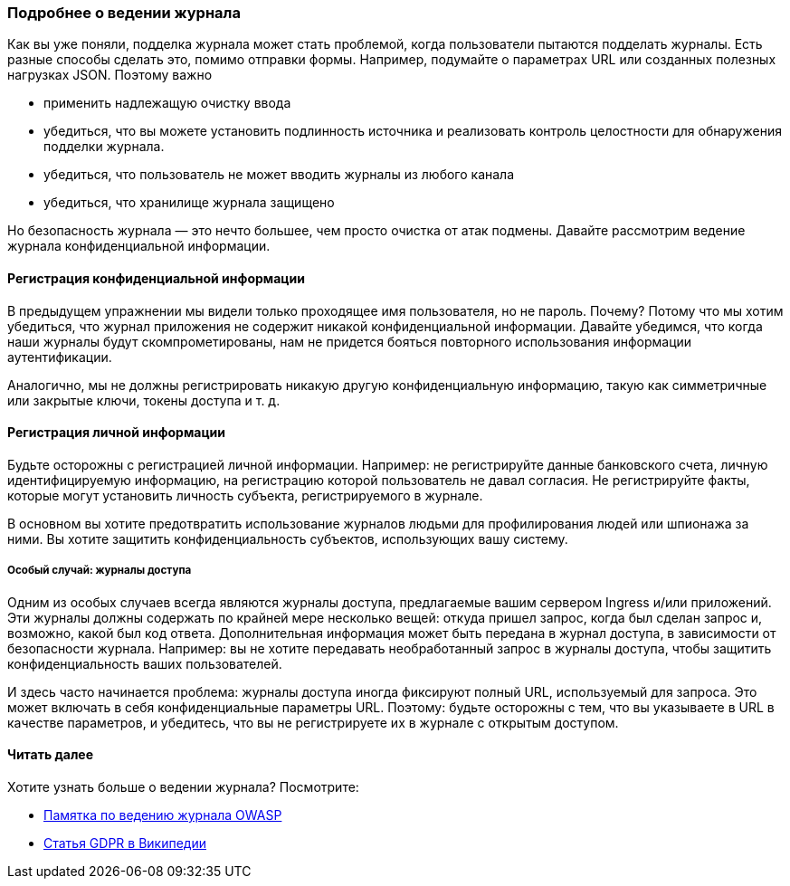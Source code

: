 === Подробнее о ведении журнала

Как вы уже поняли, подделка журнала может стать проблемой, когда пользователи пытаются подделать журналы. Есть разные способы сделать это, помимо отправки формы. Например, подумайте о параметрах URL или созданных полезных нагрузках JSON. Поэтому важно

- применить надлежащую очистку ввода
- убедиться, что вы можете установить подлинность источника и реализовать контроль целостности для обнаружения подделки журнала.
- убедиться, что пользователь не может вводить журналы из любого канала
- убедиться, что хранилище журнала защищено

Но безопасность журнала — это нечто большее, чем просто очистка от атак подмены. Давайте рассмотрим ведение журнала конфиденциальной информации.

==== Регистрация конфиденциальной информации

В предыдущем упражнении мы видели только проходящее имя пользователя, но не пароль. Почему? Потому что мы хотим убедиться, что журнал приложения не содержит никакой конфиденциальной информации. Давайте убедимся, что когда наши журналы будут скомпрометированы, нам не придется бояться повторного использования информации аутентификации.

Аналогично, мы не должны регистрировать никакую другую конфиденциальную информацию, такую как симметричные или закрытые ключи, токены доступа и т. д.

==== Регистрация личной информации

Будьте осторожны с регистрацией личной информации. Например: не регистрируйте данные банковского счета, личную идентифицируемую информацию, на регистрацию которой пользователь не давал согласия. Не регистрируйте факты, которые могут установить личность субъекта, регистрируемого в журнале.

В основном вы хотите предотвратить использование журналов людьми для профилирования людей или шпионажа за ними. Вы хотите защитить конфиденциальность субъектов, использующих вашу систему.

===== Особый случай: журналы доступа

Одним из особых случаев всегда являются журналы доступа, предлагаемые вашим сервером Ingress и/или приложений. Эти журналы должны содержать по крайней мере несколько вещей: откуда пришел запрос, когда был сделан запрос и, возможно, какой был код ответа. Дополнительная информация может быть передана в журнал доступа, в зависимости от безопасности журнала. Например: вы не хотите передавать необработанный запрос в журналы доступа, чтобы защитить конфиденциальность ваших пользователей.

И здесь часто начинается проблема: журналы доступа иногда фиксируют полный URL, используемый для запроса. Это может включать в себя конфиденциальные параметры URL. Поэтому: будьте осторожны с тем, что вы указываете в URL в качестве параметров, и убедитесь, что вы не регистрируете их в журнале с открытым доступом.

==== Читать далее

Хотите узнать больше о ведении журнала? Посмотрите:

- link:https://cheatsheetseries.owasp.org/cheatsheets/Logging_Cheat_Sheet.html[Памятка по ведению журнала OWASP]
- link:https://en.wikipedia.org/wiki/General_Data_Protection_Regulation#Principles[Статья GDPR в Википедии]
